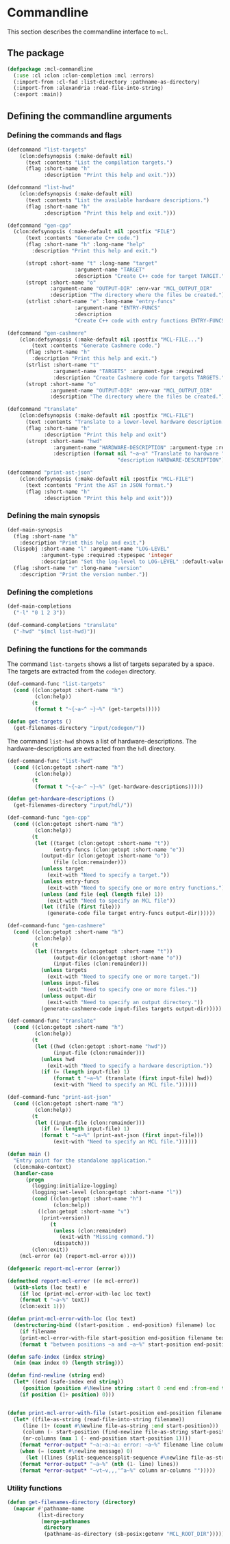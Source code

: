 #+name: license-preamble
#+begin_src lisp :exports none 
;;;; A system for programming many-cores on multiple levels of abstraction.
;;;; Copyright (C) 2018 Pieter Hijma

;;;; This program is free software: you can redistribute it and/or modify
;;;; it under the terms of the GNU General Public License as published by
;;;; the Free Software Foundation, either version 3 of the License, or
;;;; (at your option) any later version.

;;;; This program is distributed in the hope that it will be useful,
;;;; but WITHOUT ANY WARRANTY; without even the implied warranty of
;;;; MERCHANTABILITY or FITNESS FOR A PARTICULAR PURPOSE.  See the
;;;; GNU General Public License for more details.

;;;; You should have received a copy of the GNU General Public License
;;;; along with this program.  If not, see <https://www.gnu.org/licenses/>.
#+end_src

#+property: header-args :comments link :tangle-mode (identity #o400) :results output silent :mkdirp yes

* Commandline

This section describes the commandline interface to ~mcl~.  

** The package
   :PROPERTIES:
   :header-args+: :package ":cl-user"
   :header-args+: :tangle "system/commandline/packages.lisp"
   :END:

#+begin_src lisp :noweb yes :exports none
<<license-preamble>>

(in-package :cl-user)
#+end_src


#+begin_src lisp
(defpackage :mcl-commandline
  (:use :cl :clon :clon-completion :mcl :errors)
  (:import-from :cl-fad :list-directory :pathname-as-directory)
  (:import-from :alexandria :read-file-into-string)
  (:export :main))
#+end_src

** Defining the commandline arguments
   :PROPERTIES:
   :header-args+: :package ":mcl-commandline"
   :header-args+: :tangle "system/commandline/commandline.lisp"
   :END:

*** Defining the commands and flags

#+begin_src lisp :exports none :noweb yes
<<license-preamble>>

(in-package :mcl-commandline)
#+end_src

#+begin_src lisp
(defcommand "list-targets"
    (clon:defsynopsis (:make-default nil)
      (text :contents "List the compilation targets.")
      (flag :short-name "h"
            :description "Print this help and exit.")))

(defcommand "list-hwd"
    (clon:defsynopsis (:make-default nil)
      (text :contents "List the available hardware descriptions.")
      (flag :short-name "h"
            :description "Print this help and exit.")))

(defcommand "gen-cpp"
  (clon:defsynopsis (:make-default nil :postfix "FILE") 
      (text :contents "Generate C++ code.")
      (flag :short-name "h" :long-name "help"
	    :description "Print this help and exit.")
      
      (stropt :short-name "t" :long-name "target"
                      :argument-name "TARGET" 
                      :description "Create C++ code for target TARGET.")
      (stropt :short-name "o"
              :argument-name "OUTPUT-DIR" :env-var "MCL_OUTPUT_DIR"
              :description "The directory where the files be created.")
      (strlist :short-name "e" :long-name "entry-funcs"
                      :argument-name "ENTRY-FUNCS"
                      :description
                      "Create C++ code with entry functions ENTRY-FUNCS.")))

(defcommand "gen-cashmere"
    (clon:defsynopsis (:make-default nil :postfix "MCL-FILE...") 
        (text :contents "Generate Cashmere code.")
      (flag :short-name "h"
	    :description "Print this help and exit.")
      (strlist :short-name "t"
               :argument-name "TARGETS" :argument-type :required
               :description "Create Cashmere code for targets TARGETS.")
      (stropt :short-name "o"
              :argument-name "OUTPUT-DIR" :env-var "MCL_OUTPUT_DIR"
              :description "The directory where the files be created.")))

(defcommand "translate"
    (clon:defsynopsis (:make-default nil :postfix "MCL-FILE")
      (text :contents "Translate to a lower-level hardware description.")
      (flag :short-name "h"
            :description "Print this help and exit")
      (stropt :short-name "hwd"
               :argument-name "HARDWARE-DESCRIPTION" :argument-type :required
               :description (format nil "~a~a" "Translate to hardware "
                                    "description HARDWARE-DESCRIPTION"))))

(defcommand "print-ast-json"
    (clon:defsynopsis (:make-default nil :postfix "MCL-FILE")
      (text :contents "Print the AST in JSON format.")
      (flag :short-name "h"
            :description "Print this help and exit")))
#+end_src

*** Defining the main synopsis

#+begin_src lisp
(def-main-synopsis
  (flag :short-name "h"
	:description "Print this help and exit.")
  (lispobj :short-name "l" :argument-name "LOG-LEVEL"
           :argument-type :required :typespec 'integer
           :description "Set the log-level to LOG-LEVEL" :default-value 0)
  (flag :short-name "v" :long-name "version"
	:description "Print the version number."))
#+end_src

*** Defining the completions

#+begin_src lisp
(def-main-completions
  ("-l" "0 1 2 3"))

(def-command-completions "translate"
  ("-hwd" "$(mcl list-hwd)"))
#+end_src


*** Defining the functions for the commands

The command ~list-targets~ shows a list of targets separated by a space.  The
targets are extracted from the ~codegen~ directory.

#+begin_src lisp
(def-command-func "list-targets"
  (cond ((clon:getopt :short-name "h")
         (clon:help))
        (t
         (format t "~{~a~^ ~}~%" (get-targets)))))

(defun get-targets ()
  (get-filenames-directory "input/codegen/"))
#+end_src

The command ~list-hwd~ shows a list of hardware-descriptions.  The
hardware-descriptions are extracted from the ~hdl~ directory.

#+begin_src lisp
(def-command-func "list-hwd"
  (cond ((clon:getopt :short-name "h")
         (clon:help))
        (t
         (format t "~{~a~^ ~}~%" (get-hardware-descriptions)))))

(defun get-hardware-descriptions ()
  (get-filenames-directory "input/hdl/"))
#+end_src

#+begin_src lisp
(def-command-func "gen-cpp" 
  (cond ((clon:getopt :short-name "h")
         (clon:help))
        (t
         (let ((target (clon:getopt :short-name "t"))
               (entry-funcs (clon:getopt :short-name "e"))
	       (output-dir (clon:getopt :short-name "o"))
               (file (clon:remainder)))
           (unless target
             (exit-with "Need to specify a target."))
           (unless entry-funcs
             (exit-with "Need to specify one or more entry functions."))
           (unless (and file (eql (length file) 1))
             (exit-with "Need to specify an MCL file"))
           (let ((file (first file)))
             (generate-code file target entry-funcs output-dir))))))
#+end_src


#+begin_src lisp
(def-command-func "gen-cashmere"
  (cond ((clon:getopt :short-name "h")
         (clon:help))
        (t
         (let ((targets (clon:getopt :short-name "t"))
               (output-dir (clon:getopt :short-name "o"))
               (input-files (clon:remainder)))
           (unless targets
             (exit-with "Need to specify one or more target."))
           (unless input-files
             (exit-with "Need to specify one or more files."))
           (unless output-dir
             (exit-with "Need to specify an output directory."))
           (generate-cashmere-code input-files targets output-dir)))))
#+end_src


#+begin_src lisp
(def-command-func "translate"
  (cond ((clon:getopt :short-name "h")
         (clon:help))
        (t
         (let ((hwd (clon:getopt :short-name "hwd"))
               (input-file (clon:remainder)))
           (unless hwd
             (exit-with "Need to specify a hardware description."))
           (if (= (length input-file) 1)
               (format t "~a~%" (translate (first input-file) hwd))
               (exit-with "Need to specify an MCL file."))))))
#+end_src


#+begin_src lisp
(def-command-func "print-ast-json"
  (cond ((clon:getopt :short-name "h")
         (clon:help))
        (t
         (let ((input-file (clon:remainder)))
           (if (= (length input-file) 1)
	       (format t "~a~%" (print-ast-json (first input-file)))
               (exit-with "Need to specify an MCL file."))))))
#+end_src


#+begin_src lisp
(defun main ()
  "Entry point for the standalone application."
  (clon:make-context)
  (handler-case
      (progn 
        (logging:initialize-logging)
        (logging:set-level (clon:getopt :short-name "l"))
        (cond ((clon:getopt :short-name "h")
               (clon:help))
	      ((clon:getopt :short-name "v")
	       (print-version))
              (t
               (unless (clon:remainder)
                 (exit-with "Missing command."))
               (dispatch)))
        (clon:exit))
    (mcl-error (e) (report-mcl-error e))))

(defgeneric report-mcl-error (error))

(defmethod report-mcl-error ((e mcl-error))
  (with-slots (loc text) e
    (if loc (print-mcl-error-with-loc loc text)
	(format t "~a~%" text))
    (clon:exit 1)))

(defun print-mcl-error-with-loc (loc text)
  (destructuring-bind ((start-position . end-position) filename) loc
    (if filename
	(print-mcl-error-with-file start-position end-position filename text)
	(format t "between positions ~a and ~a~%" start-position end-position))))

(defun safe-index (index string)
  (min (max index 0) (length string)))

(defun find-newline (string end)
  (let* ((end (safe-index end string))
	 (position (position #\Newline string :start 0 :end end :from-end t)))
    (if position (1+ position) 0)))


(defun print-mcl-error-with-file (start-position end-position filename message)
  (let* ((file-as-string (read-file-into-string filename))
	 (line (1+ (count #\Newline file-as-string :end start-position)))
	 (column (- start-position (find-newline file-as-string start-position)))
	 (nr-columns (max 1 (- end-position start-position 1))))
    (format *error-output* "~a:~a:~a: error: ~a~%" filename line column message)
    (when (= (count #\newline message) 0)
      (let ((lines (split-sequence:split-sequence #\newline file-as-string)))
	(format *error-output* "~a~%" (nth (1- line) lines))
	(format *error-output* "~vt~v,,,'^a~%" column nr-columns "")))))
#+end_src

*** Utility functions

#+begin_src lisp
(defun get-filenames-directory (directory)
  (mapcar #'pathname-name
          (list-directory
           (merge-pathnames
            directory
            (pathname-as-directory (sb-posix:getenv "MCL_ROOT_DIR"))))))
#+end_src



